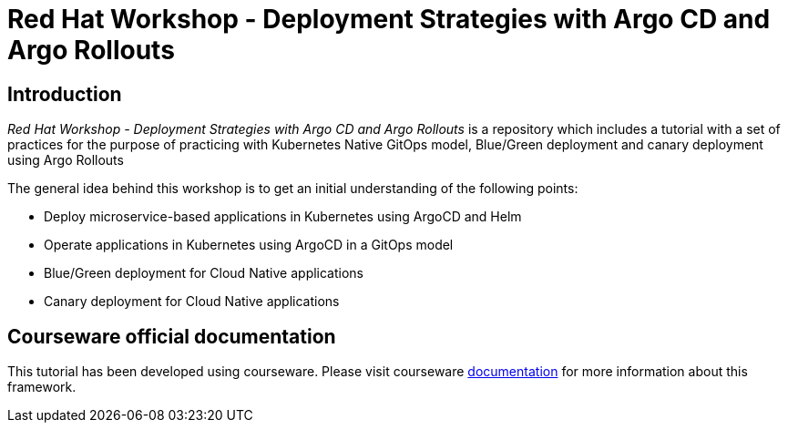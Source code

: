 # Red Hat Workshop - Deployment Strategies with Argo CD and Argo Rollouts

## Introduction

_Red Hat Workshop - Deployment Strategies with Argo CD and Argo Rollouts_ is a repository which includes a tutorial with a set of practices for the purpose of practicing with Kubernetes Native GitOps model, Blue/Green deployment and canary deployment using Argo Rollouts

The general idea behind this workshop is to get an initial understanding of the following points:

- Deploy microservice-based applications in Kubernetes using ArgoCD and Helm
- Operate applications in Kubernetes using ArgoCD in a GitOps model
- Blue/Green deployment for Cloud Native applications
- Canary deployment for Cloud Native applications

## Courseware official documentation

This tutorial has been developed using courseware. Please visit courseware https://redhat-scholars.github.io/build-course[documentation] for more information about this framework.